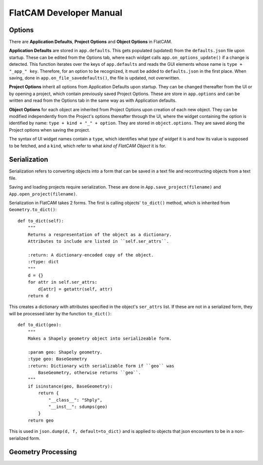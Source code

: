 FlatCAM Developer Manual
========================

Options
~~~~~~~

There are **Application Defaults**, **Project Options** and **Object Options** in FlatCAM.

**Application Defaults** are stored in ``app.defaults``. This gets populated (updated) from the ``defaults.json`` file upon startup. These can be edited from the Options tab, where each widget calls ``app.on_options_update()`` if a change is detected. This function iterates over the keys of ``app.defaults`` and reads the GUI elements whose name is ``type + "_app_" key``. Therefore, for an option to be recognized, it must be added to ``defaults.json`` in the first place. When saving, done in ``app.on_file_savedefaults()``, the file is updated, not overwritten.

**Project Options** inherit all options from Application Defaults upon startup. They can be changed thereafter from the UI or by opening a project, which contain previously saved Project Options. These are store in ``app.options`` and can be written and read from the Options tab in the same way as with Application defaults.

**Object Options** for each object are inherited from Project Options upon creation of each new object. They can be modified independently from the Project's options thereafter through the UI, where the widget containing the option is identified by name: ``type + kind + "_" + option``. They are stored in ``object.options``. They are saved along the Project options when saving the project.

The syntax of UI widget names contain a ``type``, which identifies what *type of widget* it is and how its value is supposed to be fetched, and a ``kind``, which refer to what *kind of FlatCAM Object* it is for.

Serialization
~~~~~~~~~~~~~

Serialization refers to converting objects into a form that can be saved in a text file and recontructing objects from a text file.

Saving and loading projects require serialization. These are done in ``App.save_project(filename)`` and ``App.open_project(filename)``.

Serialization in FlatCAM takes 2 forms. The first is calling objects' ``to_dict()`` method, which is inherited from ``Geometry.to_dict()``::

    def to_dict(self):
        """
        Returns a respresentation of the object as a dictionary.
        Attributes to include are listed in ``self.ser_attrs``.

        :return: A dictionary-encoded copy of the object.
        :rtype: dict
        """
        d = {}
        for attr in self.ser_attrs:
            d[attr] = getattr(self, attr)
        return d


This creates a dictionary with attributes specified in the object's ``ser_attrs`` list. If these are not in a serialized form, they will be processed later by the function ``to_dict()``::

    def to_dict(geo):
        """
        Makes a Shapely geometry object into serializeable form.

        :param geo: Shapely geometry.
        :type geo: BaseGeometry
        :return: Dictionary with serializable form if ``geo`` was
            BaseGeometry, otherwise returns ``geo``.
        """
        if isinstance(geo, BaseGeometry):
            return {
                "__class__": "Shply",
                "__inst__": sdumps(geo)
            }
        return geo

This is used in ``json.dump(d, f, default=to_dict)`` and is applied to objects that json encounters to be in a non-serialized form.

Geometry Processing
~~~~~~~~~~~~~~~~~~~

